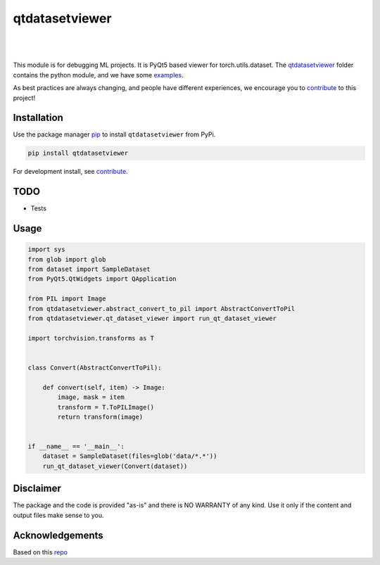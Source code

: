 .. |nbsp| unicode:: U+00A0 .. NO-BREAK SPACE

.. |pic1| image:: https://img.shields.io/badge/python-3.8%20%7C%203.9-blue
.. |pic2| image:: https://img.shields.io/github/license/mashape/apistatus.svg
.. |pic3| image:: https://img.shields.io/badge/code%20style-black-000000.svg
.. |pic4| image:: https://img.shields.io/badge/%20type_checker-mypy-%231674b1?style=flat
.. |pic5| image:: https://img.shields.io/badge/platform-windows%20%7C%20linux%20%7C%20macos-lightgrey
.. |pic6| image:: https://github.com/toretak/qtdatasetviewer/actions/workflows/testing.yml/badge.svg
.. |pic7| image:: https://img.shields.io/readthedocs/qtdatasetviewer
.. |pic8| image:: https://img.shields.io/pypi/v/qtdatasetviewer

.. _qtdatasetviewer: https://github.com/toretak/qtdatasetviewer/tree/main/qtdatasetviewer
.. _examples: https://github.com/toretak/qtdatasetviewer/tree/main/examples
.. _contribute: https://github.com/toretak/qtdatasetviewer/blob/main/CONTRIBUTING.rst

.. _poetry: https://python-poetry.org/docs/
.. _pip: https://mypy.readthedocs.io/en/stable/config_file.html#the-mypy-configuration-file

.. _bandit: https://bandit.readthedocs.io/en/latest/
.. _black: https://black.readthedocs.io/en/stable/index.html
.. _pytest: https://docs.pytest.org/en/stable/index.html
.. _pytest-cov: https://pytest-cov.readthedocs.io/en/stable/index.html
.. _mypy: https://mypy.readthedocs.io/en/stable/index.html
.. _shields: https://shields.io/
.. _README: https://www.makeareadme.com/
.. _Sphinx: https://www.sphinx-doc.org/en/master/
.. _Read the Docs: https://readthedocs.org/
.. _isort: https://pycqa.github.io/isort/index.html
.. _templates: https://docs.github.com/en/communities/using-templates-to-encourage-useful-issues-and-pull-requests/about-issue-and-pull-request-templates

.. _changelog: https://keepachangelog.com/en/1.0.0/
.. _code of conduct: https://www.contributor-covenant.org/version/1/4/code-of-conduct/

.. _Twitter: https://twitter.com/DataLabBE
.. _website: https://data.research.vub.be/
.. _papers: https://researchportal.vub.be/en/organisations/data-analytics-laboratory/publications/

.. _repo: https://github.com/toretak/qtdatasetviewer

.. _Dynamic versioning: https://pypi.org/project/poetry-dynamic-versioning/


qtdatasetviewer
==========

|pic2| |nbsp| |pic5| |nbsp| |pic1| |nbsp| |pic8|

|pic6| |nbsp| |pic7| |nbsp| |pic3| |nbsp| |pic4|

This module is for debugging ML projects. It is PyQt5 based viewer for torch.utils.dataset.
The `qtdatasetviewer`_ folder contains the python module, and we have some `examples`_.

As best practices are always changing, and people have different experiences, we encourage you to `contribute`_ to this project!



Installation
------------

Use the package manager `pip`_ to install ``qtdatasetviewer`` from PyPi.

.. code-block:: bash

    pip install qtdatasetviewer

For development install, see `contribute`_.

TODO
-----

* Tests


Usage
-----


.. code-block:: python


    import sys
    from glob import glob
    from dataset import SampleDataset
    from PyQt5.QtWidgets import QApplication

    from PIL import Image
    from qtdatasetviewer.abstract_convert_to_pil import AbstractConvertToPil
    from qtdatasetviewer.qt_dataset_viewer import run_qt_dataset_viewer

    import torchvision.transforms as T


    class Convert(AbstractConvertToPil):

        def convert(self, item) -> Image:
            image, mask = item
            transform = T.ToPILImage()
            return transform(image)


    if __name__ == '__main__':
        dataset = SampleDataset(files=glob('data/*.*'))
        run_qt_dataset_viewer(Convert(dataset))


Disclaimer
----------

The package and the code is provided "as-is" and there is NO WARRANTY of any kind. 
Use it only if the content and output files make sense to you.


Acknowledgements
----------------

Based on this `repo`_
